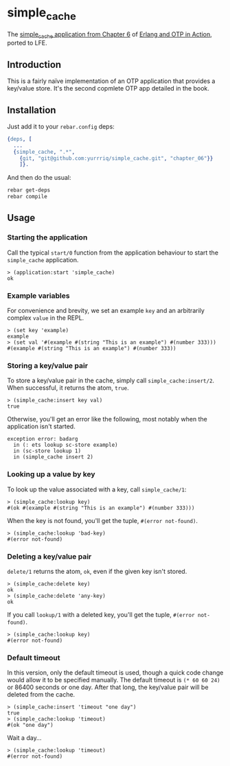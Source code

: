 * simple_cache
The [[https://github.com/erlware/Erlang-and-OTP-in-Action-Source/tree/master/chapter_06/simple_cache][simple_cache application from Chapter 6]] of [[http://www.manning.com/logan/][Erlang and OTP in Action]],
ported to LFE.

** Introduction
This is a fairly naïve implementation of an OTP application that provides a
key/value store. It's the second copmlete OTP app detailed in the book.

** Installation
Just add it to your =rebar.config= deps:

#+BEGIN_SRC erlang
  {deps, [
    ...
    {simple_cache, ".*",
      {git, "git@github.com:yurrriq/simple_cache.git", "chapter_06"}}
      ]}.
#+END_SRC

And then do the usual:

#+BEGIN_SRC bash
rebar get-deps
rebar compile
#+END_SRC

** Usage
*** Starting the application
Call the typical ~start/0~ function from the application behaviour to start the
=simple_cache= application.
#+BEGIN_SRC lfe
> (application:start 'simple_cache)
ok
#+END_SRC

*** Example variables
For convenience and brevity, we set an example ~key~ and an arbitrarily complex
~value~ in the REPL.
#+BEGIN_SRC lfe
> (set key 'example)
example
> (set val '#(example #(string "This is an example") #(number 333)))
#(example #(string "This is an example") #(number 333))
#+END_SRC

*** Storing a key/value pair
To store a key/value pair in the cache, simply call
~simple_cache:insert/2~. When successful, it returns the atom, ~true~.
#+BEGIN_SRC lfe
> (simple_cache:insert key val)
true
#+END_SRC

Otherwise, you'll get an error like the following, most notably when the
application isn't started.

#+BEGIN_EXAMPLE
exception error: badarg
  in (: ets lookup sc-store example)
  in (sc-store lookup 1)
  in (simple_cache insert 2)
#+END_EXAMPLE

*** Looking up a value by key
To look up the value associated with a key, call ~simple_cache/1~:
#+BEGIN_SRC lfe
> (simple_cache:lookup key)
#(ok #(example #(string "This is an example") #(number 333)))
#+END_SRC

When the key is not found, you'll get the tuple, ~#(error not-found)~.
#+BEGIN_SRC lfe
> (simple_cache:lookup 'bad-key)
#(error not-found)
#+END_SRC

*** Deleting a key/value pair
~delete/1~ returns the atom, =ok=, even if the given key isn't stored.
#+BEGIN_SRC lfe
> (simple_cache:delete key)
ok
> (simple_cache:delete 'any-key)
ok
#+END_SRC

If you call ~lookup/1~ with a deleted key, you'll get the tuple,
~#(error not-found)~.
#+BEGIN_SRC lfe
> (simple_cache:lookup key)
#(error not-found)
#+END_SRC

*** Default timeout
In this version, only the default timeout is used, though a quick code change
would allow it to be specified manually. The default timeout is =(* 60 60 24)=
or 86400 seconds or one day. After that long, the key/value pair will be deleted
from the cache.
#+BEGIN_SRC lfe
> (simple_cache:insert 'timeout "one day")
true
> (simple_cache:lookup 'timeout)
#(ok "one day")
#+END_SRC

Wait a day...
#+BEGIN_SRC lfe
> (simple_cache:lookup 'timeout)
#(error not-found)
#+END_SRC
